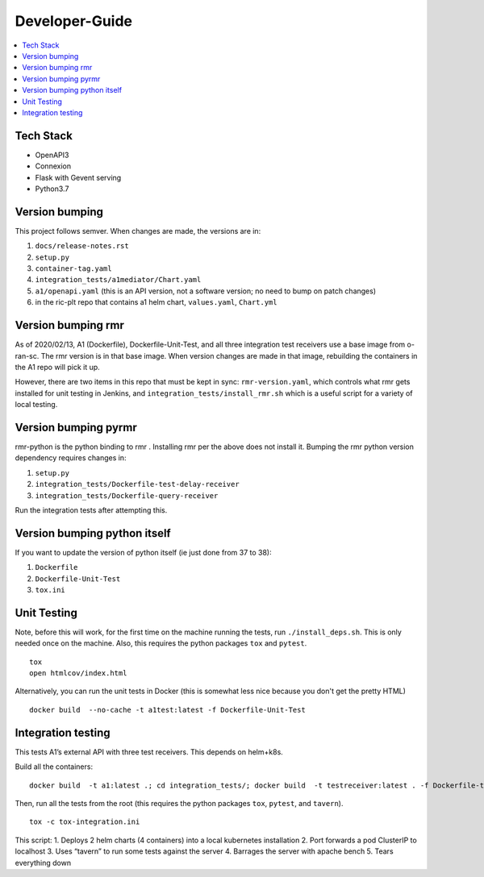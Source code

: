 .. This work is licensed under a Creative Commons Attribution 4.0 International License.
.. http://creativecommons.org/licenses/by/4.0

Developer-Guide
===============

.. contents::
   :depth: 3
   :local:

Tech Stack
----------

-  OpenAPI3
-  Connexion
-  Flask with Gevent serving
-  Python3.7

Version bumping
---------------

This project follows semver. When changes are made, the versions are in:

1) ``docs/release-notes.rst``

2) ``setup.py``

3) ``container-tag.yaml``

4) ``integration_tests/a1mediator/Chart.yaml``

5) ``a1/openapi.yaml`` (this is an API version, not a software version; no need to bump on patch changes)

6) in the ric-plt repo that contains a1 helm chart, ``values.yaml``, ``Chart.yml``


Version bumping rmr
-------------------
As of 2020/02/13, A1 (Dockerfile), Dockerfile-Unit-Test,  and all three integration test receivers use a base image from o-ran-sc.
The rmr version is in that base image.
When version changes are made in that image, rebuilding the containers in the A1 repo will pick it up.

However, there are two items in this repo that must be kept in sync:  ``rmr-version.yaml``, which  controls what rmr gets installed for unit testing in Jenkins, and ``integration_tests/install_rmr.sh`` which is a useful script for a variety of local testing.

Version bumping pyrmr
---------------------
rmr-python is the python binding to rmr . Installing rmr per the above does not install it.
Bumping the rmr python version dependency requires changes in:

1) ``setup.py``

2) ``integration_tests/Dockerfile-test-delay-receiver``

3) ``integration_tests/Dockerfile-query-receiver``

Run the integration tests after attempting this.

Version bumping python itself
-----------------------------
If you want to update the version of python itself (ie just done from 37 to 38):

1) ``Dockerfile``

2) ``Dockerfile-Unit-Test``

3) ``tox.ini``

Unit Testing
------------
Note,  before this will work, for the first time on the machine running the tests, run ``./install_deps.sh``. This is only needed once on the machine.
Also, this requires the python packages ``tox`` and ``pytest``.

::

   tox
   open htmlcov/index.html

Alternatively, you can run the unit tests in Docker (this is somewhat less nice because you don't get the pretty HTML)

::

   docker build  --no-cache -t a1test:latest -f Dockerfile-Unit-Test

Integration testing
-------------------
This tests A1’s external API with three test receivers. This depends on helm+k8s.

Build all the containers:

::

    docker build  -t a1:latest .; cd integration_tests/; docker build  -t testreceiver:latest . -f Dockerfile-test-delay-receiver; docker build -t queryreceiver:latest . -f Dockerfile-query-receiver; cd ..


Then, run all the tests from the root (this requires the python packages ``tox``, ``pytest``, and ``tavern``).

::

   tox -c tox-integration.ini

This script:
1. Deploys 2 helm charts (4 containers) into a local kubernetes installation
2. Port forwards a pod ClusterIP to localhost
3. Uses “tavern” to run some tests against the server
4. Barrages the server with apache bench
5. Tears everything down
